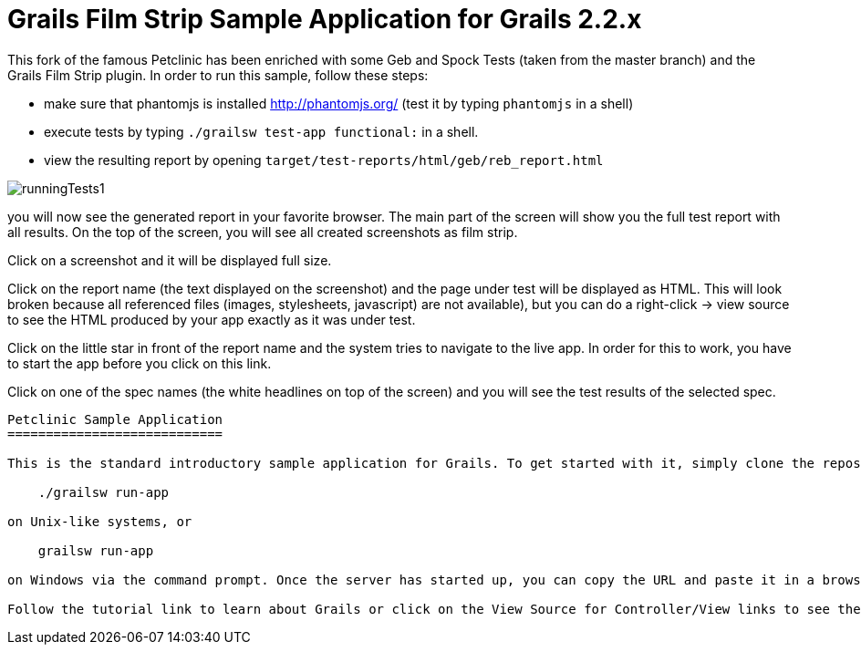Grails Film Strip Sample Application for Grails 2.2.x
=====================================================

This fork of the famous Petclinic has been enriched with some Geb and Spock Tests 
(taken from the master branch) and the Grails Film Strip plugin. In order to run this
sample, follow these steps:

* make sure that phantomjs is installed http://phantomjs.org/ (test it by typing `phantomjs` in a shell)
* execute tests by typing `./grailsw test-app functional:` in a shell. 
* view the resulting report by opening `target/test-reports/html/geb/reb_report.html` 

image::runningTests1.png[]

you will now see the generated report in your favorite browser. The main part of the 
screen will show you the full test report with all results. On the top of the screen,
you will see all created screenshots as film strip.

Click on a screenshot and it will be displayed full size.

Click on the report name (the text displayed on the screenshot) and the page under test
will be displayed as HTML. This will look broken because all referenced files (images,
stylesheets, javascript) are not available), but you can do a right-click -> view source
to see the HTML produced by your app exactly as it was under test.

Click on the little star in front of the report name and the system tries to navigate
to the live app. In order for this to work, you have to start the app before you
click on this link.

Click on one of the spec names (the white headlines on top of the screen) and you will
see the test results of the selected spec.

-----

Petclinic Sample Application
============================

This is the standard introductory sample application for Grails. To get started with it, simply clone the repository and then from within your local copy run:

    ./grailsw run-app

on Unix-like systems, or

    grailsw run-app

on Windows via the command prompt. Once the server has started up, you can copy the URL and paste it in a browser.

Follow the tutorial link to learn about Grails or click on the View Source for Controller/View links to see the underlying code for whatever page you are currently on.
